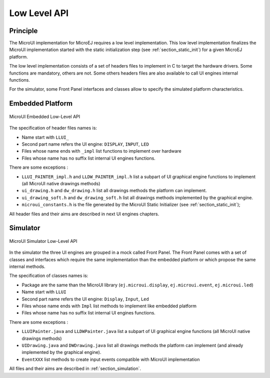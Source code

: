 .. _section_ui_low_level:

=============
Low Level API
=============


Principle
=========

The MicroUI implementation for MicroEJ requires a low level implementation. This low level implementation finalizes the MicroUI implementation started with the static initialization step (see :ref:`section_static_init`) for a given MicroEJ platform.

The low level implementation consists of a set of headers files to implement in C to target the hardware drivers. Some functions are mandatory, others are not. Some others headers files are also available to call UI engines internal functions.

For the simulator, some Front Panel interfaces and classes allow to specify the simulated platform characteristics. 

Embedded Platform
=================

.. figure:: images/ui_llapi_emb.*
   :alt: MicroUI Low-Level
   :width: 100.0%
   :align: center

   MicroUI Embedded Low-Level API

The specification of header files names is:

- Name start with ``LLUI_`` 
- Second part name refers the UI engine: ``DISPLAY``, ``INPUT``, ``LED``
- Files whose name ends with ``_impl`` list functions to implement over hardware
- Files whose name has no suffix list internal UI engines functions.

There are some exceptions :

- ``LLUI_PAINTER_impl.h`` and ``LLDW_PAINTER_impl.h`` list a subpart of UI graphical engine functions to implement (all MicroUI native drawings methods)
- ``ui_drawing.h`` and ``dw_drawing.h`` list all drawings methods the platform can implement.
- ``ui_drawing_soft.h`` and ``dw_drawing_soft.h`` list all drawings methods implemented by the graphical engine.
- ``microui_constants.h`` is the file generated by the MicroUI Static Initializer (see :ref:`section_static_init`);

All header files and their aims are described in next UI engines chapters.

Simulator
=========

.. figure:: images/ui_llapi_sim.*
   :alt: MicroUI Low-Level
   :width: 100.0%
   :align: center

   MicroUI Simulator Low-Level API

In the simulator the three UI engines are grouped in a mock called Front Panel. The Front Panel comes with a set of classes and interfaces which require the same implementation than the embedded platform or which propose the same internal methods.

The specification of classes names is:

- Package are the same than the MicroUI library (``ej.microui.display``, ``ej.microui.event``, ``ej.microui.led``)
- Name start with ``LLUI`` 
- Second part name refers the UI engine: ``Display``, ``Input``, ``Led``
- Files whose name ends with  ``Impl`` list methods to implement like embedded platform
- Files whose name has no suffix list internal UI engines functions.

There are some exceptions :

- ``LLUIPainter.java`` and ``LLDWPainter.java`` list a subpart of UI graphical engine functions (all MicroUI native drawings methods)
- ``UIDrawing.java`` and ``DWDrawing.java`` list all drawings methods the platform can implement (and already implemented by the graphical engine).
- ``EventXXX`` list methods to create input events compatible with MicroUI implementation

All files and their aims are described in :ref:`section_simulation`. 

..
   | Copyright 2008-2020, MicroEJ Corp. Content in this space is free 
   for read and redistribute. Except if otherwise stated, modification 
   is subject to MicroEJ Corp prior approval.
   | MicroEJ is a trademark of MicroEJ Corp. All other trademarks and 
   copyrights are the property of their respective owners.
